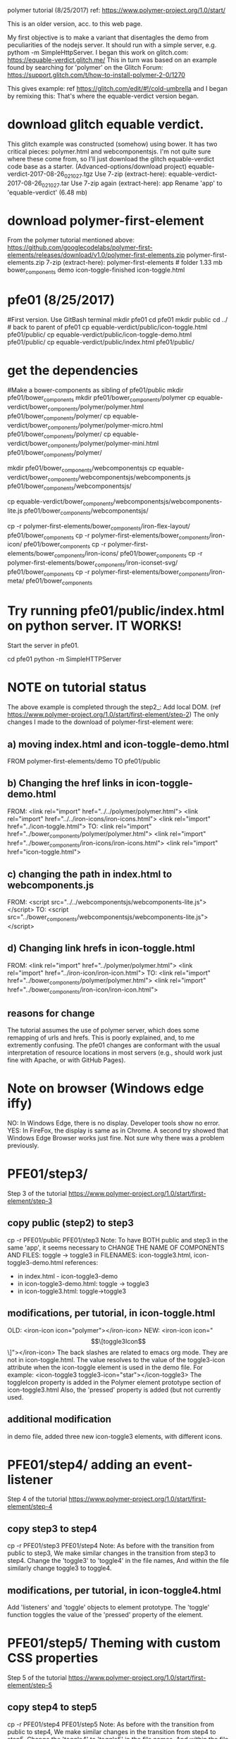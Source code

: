 
polymer tutorial
(8/25/2017)
ref:
https://www.polymer-project.org/1.0/start/

This is an older version, acc. to this web page.

My first objective is to make a variant that disentagles the demo from
peculiarities of the nodejs server.  It should run with a simple
server,  e.g. pythom -m SimpleHttpServer.
I began this work on glitch.com: https://equable-verdict.glitch.me/
This in turn was based on an example found by searching for 'polymer'
on the Glitch Forum: https://support.glitch.com/t/how-to-install-polymer-2-0/1270

This gives example: ref https://glitch.com/edit/#!/cold-umbrella
and I began by remixing this:  That's where the equable-verdict version began.

* download glitch equable verdict.
This glitch example was constructed (somehow) using bower.  It has two
critical pieces:  polymer.html and webcomponentsjs.
I'm not quite sure where these come from, so I'll just download the
glitch equable-verdict code base as a starter. 
(Advanced-options/download project)
equable-verdict-2017-08-26_021027.tgz
Use 7-zip (extract-here):
equable-verdict-2017-08-26_021027.tar
Use 7-zip again (extract-here):
app
Rename 'app' to 'equable-verdict'   (6.48 mb)
* download polymer-first-element
From the polymer tutorial mentioned above:
https://github.com/googlecodelabs/polymer-first-elements/releases/download/v1.0/polymer-first-elements.zip
polymer-first-elements.zip
7-zip (extract-here):
polymer-first-elements # folder 1.33 mb
 bower_components
 demo
 icon-toggle-finished
 icon-toggle.html

* pfe01  (8/25/2017)
#First version. Use GitBash terminal
mkdir pfe01
cd pfe01
mkdir public
cd ../  # back to parent of pfe01
cp equable-verdict/public/icon-toggle.html pfe01/public/
cp equable-verdict/public/icon-toggle-demo.html pfe01/public/
cp equable-verdict/public/index.html pfe01/public/
* get the dependencies
#Make a bower-components as sibling of pfe01/public
mkdir pfe01/bower_components
mkdir pfe01/bower_components/polymer
cp equable-verdict/bower_components/polymer/polymer.html pfe01/bower_components/polymer/
cp equable-verdict/bower_components/polymer/polymer-micro.html pfe01/bower_components/polymer/
cp equable-verdict/bower_components/polymer/polymer-mini.html pfe01/bower_components/polymer/
# webcomponentsjs contains the 'polyfills'  - a bunch of javascript files.
# webcomponentsjs/webcomponents.js  contains ALL the polyfills.
mkdir pfe01/bower_components/webcomponentsjs
cp equable-verdict/bower_components/webcomponentsjs/webcomponents.js pfe01/bower_components/webcomponentsjs/
# apparently also need the X-lit
cp equable-verdict/bower_components/webcomponentsjs/webcomponents-lite.js pfe01/bower_components/webcomponentsjs/
# copy the webcomponents needed for this icon-toggle example 
# from the polymer-first-element download.
# Note1:  This download also has a polymer and webcomponentsjs directory.
#         The polymer.html files are quite different. (2384 lines in diff)
#         The webcomponents.js files are slightly different (89 lines in diff)
# Note2:  The other directories of polymer-first-elements/bower_components
#         are same as in equable-verdict/bower_components, since I 
#         got the equable-verdict files from the polymer-first-elements download
# Note3:  There are some 'extra' files in these other webcomponent directories
#         But it is simpler just to copy the whole directory.
cp -r polymer-first-elements/bower_components/iron-flex-layout/ pfe01/bower_components
cp -r polymer-first-elements/bower_components/iron-icon/ pfe01/bower_components
cp -r polymer-first-elements/bower_components/iron-icons/ pfe01/bower_components
cp -r polymer-first-elements/bower_components/iron-iconset-svg/ pfe01/bower_components
cp -r polymer-first-elements/bower_components/iron-meta/ pfe01/bower_components
* Try running pfe01/public/index.html on python server. IT WORKS!
 Start the server in pfe01.
# in a separate GIt Bash Terminal:
cd pfe01
python -m SimpleHTTPServer
# in Browser, url = http://localhost:8000/public/index.html
* NOTE on tutorial status
The above example is completed through the step2_: Add local DOM.
(ref https://www.polymer-project.org/1.0/start/first-element/step-2)
The only changes I made to the download of polymer-first-element were:
** a) moving  index.html and icon-toggle-demo.html
   FROM polymer-first-elements/demo TO pfe01/public
** b) Changing the href links in icon-toggle-demo.html 
  FROM:
<link rel="import" href="../../polymer/polymer.html">
<link rel="import" href="../../iron-icons/iron-icons.html">
<link rel="import" href="../icon-toggle.html">
  TO:
<link rel="import" href="../bower_components/polymer/polymer.html">
<link rel="import" href="../bower_components/iron-icons/iron-icons.html">
<link rel="import" href="icon-toggle.html">
** c) changing the path in index.html to webcomponents.js
  FROM:
    <script src="../../webcomponentsjs/webcomponents-lite.js"></script>
  TO:
    <script src="../bower_components/webcomponentsjs/webcomponents-lite.js"></script>
** d) Changing link hrefs in icon-toggle.html
  FROM:
<link rel="import" href="../polymer/polymer.html">
<link rel="import" href="../iron-icon/iron-icon.html">
  TO:
<link rel="import" href="../bower_components/polymer/polymer.html">
<link rel="import" href="../bower_components/iron-icon/iron-icon.html">

** reasons for change
 The tutorial assumes the use of polymer server, which does some 
 remapping of urls and hrefs.  This is poorly explained, and, to me
 extremently confusing.
 The pfe01  changes are conformant with the usual interpretation of
 resource locations in most servers (e.g., should work just fine with Apache,
 or with GitHub Pages).
* Note on browser   (Windows edge iffy)
 NO: In Windows Edge, there is no display. Developer tools show no error.
 YES:  In FireFox,  the display is same as in Chrome.
 A second try showed that Windows Edge Browser works just fine.
   Not sure why there was a problem previously.
* PFE01/step3/
  Step 3 of the tutorial
https://www.polymer-project.org/1.0/start/first-element/step-3
** copy public (step2) to step3
cp -r PFE01/public PFE01/step3
Note: To have BOTH public and step3 in the same 'app',
  it seems necessary to CHANGE THE NAME OF COMPONENTS AND FILES:
  toggle -> toggle3 in 
  FILENAMES: icon-toggle3.html, icon-toggle3-demo.html
  references:
  * in index.html  - icon-toggle3-demo
  * in icon-toggle3-demo.html:   toggle -> toggle3
  * in icon-toggle3.html:  toggle->toggle3

** modifications, per tutorial, in icon-toggle.html
OLD: <iron-icon icon="polymer"></iron-icon>
NEW: <iron-icon icon="\[\[toggle3Icon\]\]"></iron-icon>  
   The back slashes are related to emacs org mode. They are not in 
   icon-toggle.html.
   The value resolves to the value of the toggle3-icon attribute when
   the icon-toggle element is used in the demo file. For example:
   <icon-toggle3 toggle3-icon="star"></icon-toggle3>
The toggleIcon property is added in the Polymer element prototype 
   section of icon-toggle3.html
Also, the 'pressed' property is added (but not currently used.
** additional modification
  in demo file, added three new icon-toggle3 elements, with different icons.
* PFE01/step4/   adding an event-listener
  Step 4 of the tutorial
https://www.polymer-project.org/1.0/start/first-element/step-4
** copy step3 to step4
cp -r PFE01/step3 PFE01/step4
Note: As before with the transition from public to step3,
  We make similar changes in the transition from step3 to step4.
  Change the 'toggle3' to 'toggle4' in the file names,
  And within the file similarly change toggle3 to toggle4.
 
** modifications, per tutorial, in icon-toggle4.html
 Add 'listeners' and 'toggle' objects to element prototype.
 The 'toggle' function toggles the value of the 'pressed' property of
  the element.  

* PFE01/step5/   Theming with custom CSS properties
  Step 5 of the tutorial
https://www.polymer-project.org/1.0/start/first-element/step-5
** copy step4 to step5
cp -r PFE01/step4 PFE01/step5
Note: As before with the transition from public to step4,
  We make similar changes in the transition from step4 to step5.
  Change the 'toggle4' to 'toggle5' in the file names,
  And within the file similarly change toggle4 to toggle5.
 
** modifications, per tutorial, in icon-toggle5.html
Custom CSS properties allow the user of an element to style a component.
In Polymer's implementation, you apply a custom property inside the
element using the 'var' function.
background-color: var(--my-custom-property, defaultValue);
Where --my-custom-property is a custom property name, 
   always starting with two dashes (--), 
   and defaultValue is an (optional) CSS value that's used 
   if the custom property isn't set.
This is done with the element's 'style' tag.
See changes in icon-toggle5.htnml
** modification to icon-toggle5-demo.html
   Style icon-toggle5 elements with custom styling.
* PFE01/step5e/  custom properties at the document level
  Step 5e of the tutorial
https://www.polymer-project.org/1.0/start/first-element/step-5
** copy step5 to step5e
cp -r PFE01/step5 PFE01/step5e
Note: As before with the transition from public to step5,
  We make similar changes in the transition from step5 to step5e.
  Change the 'toggle5' to 'toggle5e' in the file names,
  And within the file similarly change toggle5 to toggle5e.
 
** modifications, per tutorial, in index.html
  Add <style is="custom-style">...</style> in <head>

** comment from tutorial
The :root selector is a standard CSS selector that's equivalent to the highest level element in the document, so it's usually equivalent to html. In the custom-style element, you need to use :root, not html to specify document-wide defaults.

The icon-toggle-demo selector matches the icon-toggle-demo element, and has a higher specificity than the :host rule inside icon-toggle-demo, so it overrides the values there.

Custom properties can only be defined in rule-sets that match the :root selector or a Polymer custom element. This is a limitation of the Polymer implementation of custom properties.

* PFE01/step5f/  custom properties at the document level, part 2
  Step 5f of the tutorial
https://www.polymer-project.org/1.0/start/first-element/step-5
** copy step5e to step5f
cp -r PFE01/step5e PFE01/step5f
Note: As before with the transition from public to step5e,
  We make similar changes in the transition from step5e to step5f.
  Change the 'toggle5e' to 'toggle5f' in the file names,
  And within the file similarly change toggle5e to toggle5f.
 
** modifications, per tutorial, in index.html
  Add <style is="custom-style">...</style> in <head>


* THE END
